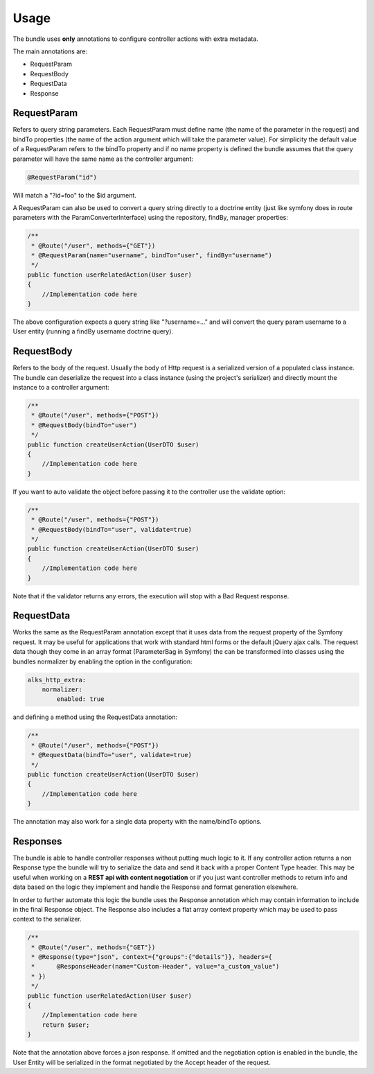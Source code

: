 Usage
=====

The bundle uses **only** annotations to configure controller actions with extra metadata.

The main annotations are:

- RequestParam
- RequestBody
- RequestData
- Response

RequestParam
------------

Refers to query string parameters. Each RequestParam must define name (the name of the parameter in the request) and
bindTo properties (the name of the action argument which will take the parameter value). For simplicity the default value
of a RequestParam refers to the bindTo property and if no name property is defined the bundle assumes that the query
parameter will have the same name as the controller argument:

.. code-block :: php

    @RequestParam("id")

Will match a "?id=foo" to the $id argument.

A RequestParam can also be used to convert a query string directly to a doctrine entity (just like symfony does in route
parameters with the ParamConverterInterface) using the repository, findBy, manager properties:

.. code-block :: php

    /**
     * @Route("/user", methods={"GET"})
     * @RequestParam(name="username", bindTo="user", findBy="username")
     */
    public function userRelatedAction(User $user)
    {
        //Implementation code here
    }

The above configuration expects a query string like "?username=..." and will convert the query param username to a User
entity (running a findBy username doctrine query).

RequestBody
-----------

Refers to the body of the request. Usually the body of Http request is a serialized version of a populated class instance.
The bundle can deserialize the request into a class instance (using the project's serializer) and directly mount the instance
to a controller argument:

.. code-block :: php

    /**
     * @Route("/user", methods={"POST"})
     * @RequestBody(bindTo="user")
     */
    public function createUserAction(UserDTO $user)
    {
        //Implementation code here
    }

If you want to auto validate the object before passing it to the controller use the validate option:

.. code-block :: php

    /**
     * @Route("/user", methods={"POST"})
     * @RequestBody(bindTo="user", validate=true)
     */
    public function createUserAction(UserDTO $user)
    {
        //Implementation code here
    }

Note that if the validator returns any errors, the execution will stop with a Bad Request response.

RequestData
-----------

Works the same as the RequestParam annotation except that it uses data from the request property of the Symfony request.
It may be useful for applications that work with standard html forms or the default jQuery ajax calls. The request data
though they come in an array format (ParameterBag in Symfony) the can be transformed into classes using the bundles normalizer
by enabling the option in the configuration:

.. code-block :: yaml

    alks_http_extra:
        normalizer:
            enabled: true

and defining a method using the RequestData annotation:

.. code-block :: php

    /**
     * @Route("/user", methods={"POST"})
     * @RequestData(bindTo="user", validate=true)
     */
    public function createUserAction(UserDTO $user)
    {
        //Implementation code here
    }

The annotation may also work for a single data property with the name/bindTo options.

Responses
---------

The bundle is able to handle controller responses without putting much logic to it. If any controller action returns
a non Response type the bundle will try to serialize the data and send it back with a proper Content Type header. This
may be useful when working on a **REST api with content negotiation** or if you just want controller methods to return
info and data based on the logic they implement and handle the Response and format generation elsewhere.

In order to further automate this logic the bundle uses the Response annotation which may contain information to include
in the final Response object. The Response also includes a flat array context property which may be used to pass context
to the serializer.

.. code-block :: php

    /**
     * @Route("/user", methods={"GET"})
     * @Response(type="json", context={"groups":{"details"}}, headers={
     *      @ResponseHeader(name="Custom-Header", value="a_custom_value")
     * })
     */
    public function userRelatedAction(User $user)
    {
        //Implementation code here
        return $user;
    }

Note that the annotation above forces a json response. If omitted and the negotiation option is enabled in the bundle,
the User Entity will be serialized in the format negotiated by the Accept header of the request.